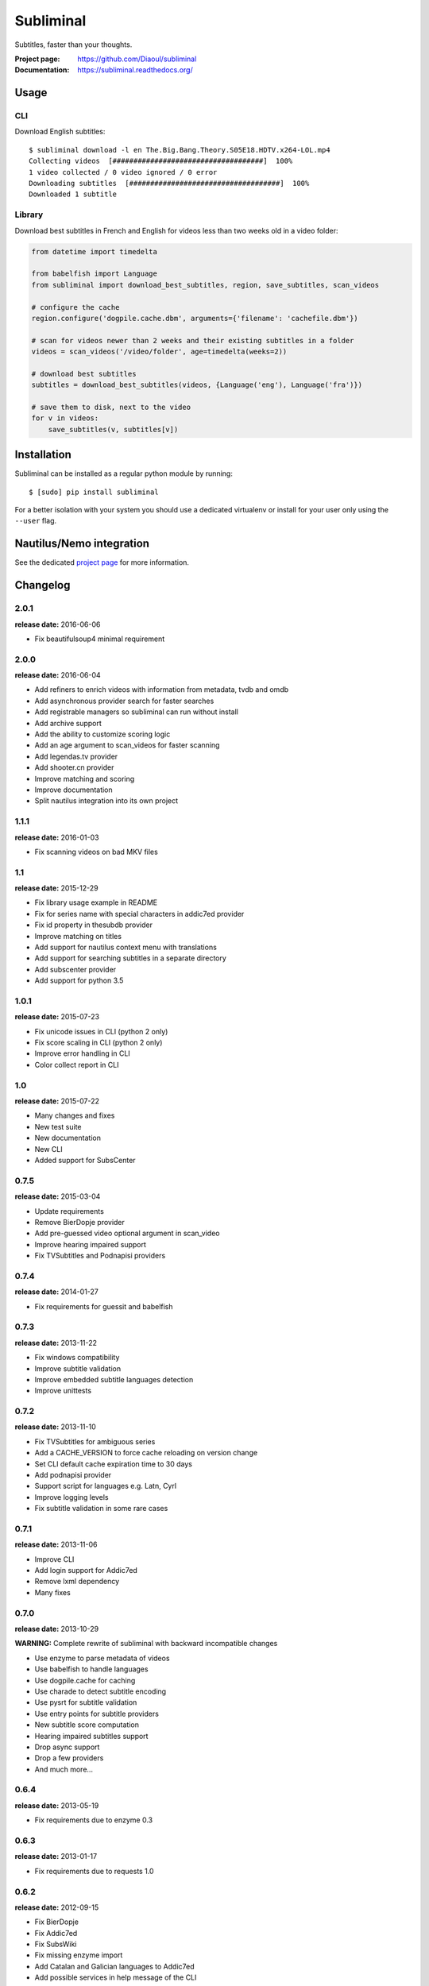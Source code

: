 Subliminal
==========
Subtitles, faster than your thoughts.

.. image:: https://img.shields.io/pypi/v/subliminal.svg
    :target: https://pypi.python.org/pypi/subliminal
    :alt: Latest Version

.. image:: https://travis-ci.org/Diaoul/subliminal.svg?branch=develop
   :target: https://travis-ci.org/Diaoul/subliminal
   :alt: Travis CI build status

.. image:: https://readthedocs.org/projects/subliminal/badge/?version=latest
   :target: https://subliminal.readthedocs.org/
   :alt: Documentation Status

.. image:: https://coveralls.io/repos/Diaoul/subliminal/badge.svg?branch=develop&service=github
   :target: https://coveralls.io/github/Diaoul/subliminal?branch=develop
   :alt: Code coverage

.. image:: https://img.shields.io/github/license/Diaoul/subliminal.svg
   :target: https://github.com/Diaoul/subliminal/blob/master/LICENSE
   :alt: License

.. image:: https://img.shields.io/badge/gitter-join%20chat-1dce73.svg
   :alt: Join the chat at https://gitter.im/Diaoul/subliminal
   :target: https://gitter.im/Diaoul/subliminal


:Project page: https://github.com/Diaoul/subliminal
:Documentation: https://subliminal.readthedocs.org/


Usage
-----
CLI
^^^
Download English subtitles::

    $ subliminal download -l en The.Big.Bang.Theory.S05E18.HDTV.x264-LOL.mp4
    Collecting videos  [####################################]  100%
    1 video collected / 0 video ignored / 0 error
    Downloading subtitles  [####################################]  100%
    Downloaded 1 subtitle

Library
^^^^^^^
Download best subtitles in French and English for videos less than two weeks old in a video folder:

.. code:: python

    from datetime import timedelta

    from babelfish import Language
    from subliminal import download_best_subtitles, region, save_subtitles, scan_videos

    # configure the cache
    region.configure('dogpile.cache.dbm', arguments={'filename': 'cachefile.dbm'})

    # scan for videos newer than 2 weeks and their existing subtitles in a folder
    videos = scan_videos('/video/folder', age=timedelta(weeks=2))

    # download best subtitles
    subtitles = download_best_subtitles(videos, {Language('eng'), Language('fra')})

    # save them to disk, next to the video
    for v in videos:
        save_subtitles(v, subtitles[v])


Installation
------------
Subliminal can be installed as a regular python module by running::

   $ [sudo] pip install subliminal

For a better isolation with your system you should use a dedicated virtualenv or install for your user only using
the ``--user`` flag.

Nautilus/Nemo integration
-------------------------
See the dedicated `project page <https://github.com/Diaoul/nautilus-subliminal>`_ for more information.


Changelog
---------

2.0.1
^^^^^
**release date:** 2016-06-06

* Fix beautifulsoup4 minimal requirement


2.0.0
^^^^^
**release date:** 2016-06-04

* Add refiners to enrich videos with information from metadata, tvdb and omdb
* Add asynchronous provider search for faster searches
* Add registrable managers so subliminal can run without install
* Add archive support
* Add the ability to customize scoring logic
* Add an age argument to scan_videos for faster scanning
* Add legendas.tv provider
* Add shooter.cn provider
* Improve matching and scoring
* Improve documentation
* Split nautilus integration into its own project


1.1.1
^^^^^
**release date:** 2016-01-03

* Fix scanning videos on bad MKV files


1.1
^^^
**release date:** 2015-12-29

* Fix library usage example in README
* Fix for series name with special characters in addic7ed provider
* Fix id property in thesubdb provider
* Improve matching on titles
* Add support for nautilus context menu with translations
* Add support for searching subtitles in a separate directory
* Add subscenter provider
* Add support for python 3.5


1.0.1
^^^^^
**release date:** 2015-07-23

* Fix unicode issues in CLI (python 2 only)
* Fix score scaling in CLI (python 2 only)
* Improve error handling in CLI
* Color collect report in CLI


1.0
^^^
**release date:** 2015-07-22

* Many changes and fixes
* New test suite
* New documentation
* New CLI
* Added support for SubsCenter


0.7.5
^^^^^
**release date:** 2015-03-04

* Update requirements
* Remove BierDopje provider
* Add pre-guessed video optional argument in scan_video
* Improve hearing impaired support
* Fix TVSubtitles and Podnapisi providers


0.7.4
^^^^^
**release date:** 2014-01-27

* Fix requirements for guessit and babelfish


0.7.3
^^^^^
**release date:** 2013-11-22

* Fix windows compatibility
* Improve subtitle validation
* Improve embedded subtitle languages detection
* Improve unittests


0.7.2
^^^^^
**release date:** 2013-11-10

* Fix TVSubtitles for ambiguous series
* Add a CACHE_VERSION to force cache reloading on version change
* Set CLI default cache expiration time to 30 days
* Add podnapisi provider
* Support script for languages e.g. Latn, Cyrl
* Improve logging levels
* Fix subtitle validation in some rare cases


0.7.1
^^^^^
**release date:** 2013-11-06

* Improve CLI
* Add login support for Addic7ed
* Remove lxml dependency
* Many fixes


0.7.0
^^^^^
**release date:** 2013-10-29

**WARNING:** Complete rewrite of subliminal with backward incompatible changes

* Use enzyme to parse metadata of videos
* Use babelfish to handle languages
* Use dogpile.cache for caching
* Use charade to detect subtitle encoding
* Use pysrt for subtitle validation
* Use entry points for subtitle providers
* New subtitle score computation
* Hearing impaired subtitles support
* Drop async support
* Drop a few providers
* And much more...


0.6.4
^^^^^
**release date:** 2013-05-19

* Fix requirements due to enzyme 0.3


0.6.3
^^^^^
**release date:** 2013-01-17

* Fix requirements due to requests 1.0


0.6.2
^^^^^
**release date:** 2012-09-15

* Fix BierDopje
* Fix Addic7ed
* Fix SubsWiki
* Fix missing enzyme import
* Add Catalan and Galician languages to Addic7ed
* Add possible services in help message of the CLI
* Allow existing filenames to be passed without the ./ prefix


0.6.1
^^^^^
**release date:** 2012-06-24

* Fix subtitle release name in BierDopje
* Fix subtitles being downloaded multiple times
* Add Chinese support to TvSubtitles
* Fix encoding issues
* Fix single download subtitles without the force option
* Add Spanish (Latin America) exception to Addic7ed
* Fix group_by_video when a list entry has None as subtitles
* Add support for Galician language in Subtitulos
* Add an integrity check after subtitles download for Addic7ed
* Add error handling for if not strict in Language
* Fix TheSubDB hash method to return None if the file is too small
* Fix guessit.Language in Video.scan
* Fix language detection of subtitles


0.6.0
^^^^^
**release date:** 2012-06-16

**WARNING:** Backward incompatible changes

* Fix --workers option in CLI
* Use a dedicated module for languages
* Use beautifulsoup4
* Improve return types
* Add scan_filter option
* Add --age option in CLI
* Add TvSubtitles service
* Add Addic7ed service


0.5.1
^^^^^
**release date:** 2012-03-25

* Improve error handling of enzyme parsing


0.5
^^^
**release date:** 2012-03-25
**WARNING:** Backward incompatible changes

* Use more unicode
* New list_subtitles and download_subtitles methods
* New Pool object for asynchronous work
* Improve sort algorithm
* Better error handling
* Make sorting customizable
* Remove class Subliminal
* Remove permissions handling


0.4
^^^
**release date:** 2011-11-11

* Many fixes
* Better error handling


0.3
^^^
**release date:** 2011-08-18

* Fix a bug when series is not guessed by guessit
* Fix dependencies failure when installing package
* Fix encoding issues with logging
* Add a script to ease subtitles download
* Add possibility to choose mode of created files
* Add more checks before adjusting permissions


0.2
^^^
**release date:** 2011-07-11

* Fix plugin configuration
* Fix some encoding issues
* Remove extra logging


0.1
^^^
**release date:** *private release*

* Initial release


